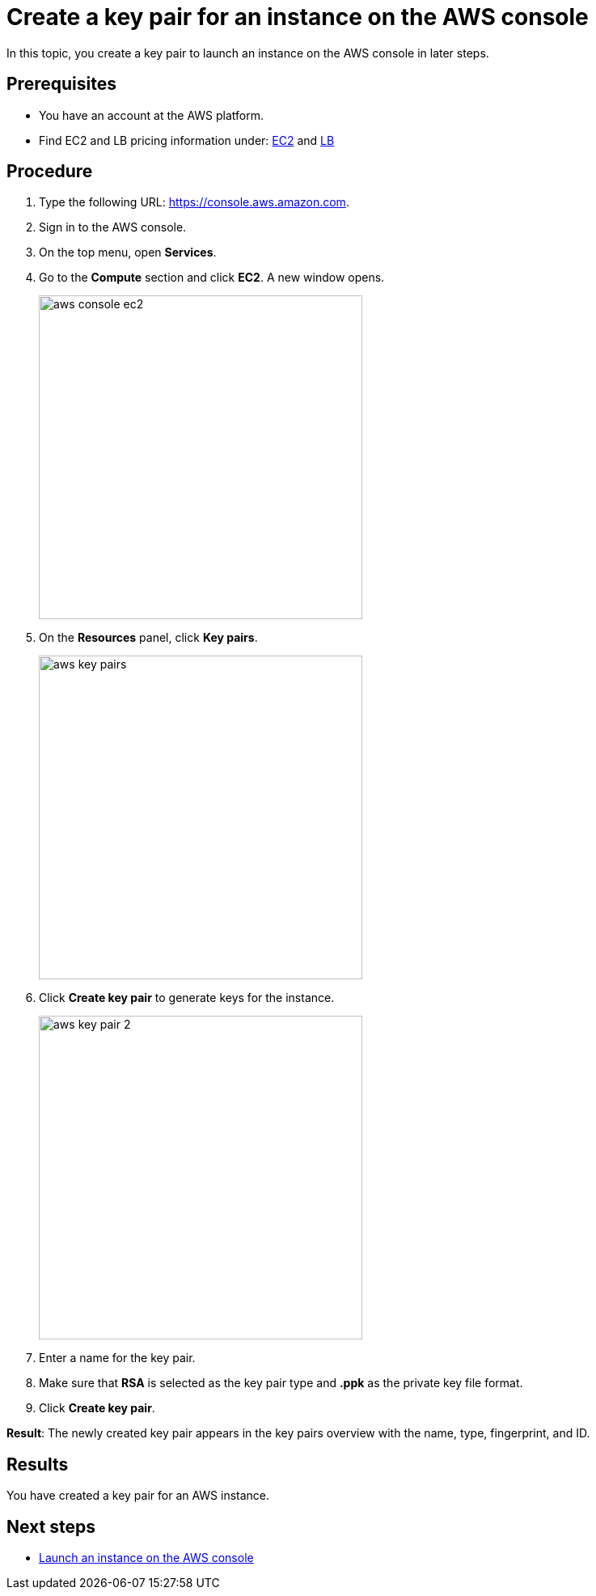 = Create a key pair for an instance on the AWS console

//TODO: Fabian: How do we call sections? "Topic" (like here), "Section", "Chapter"? Do we have a rule for that? If not, we need one.
In this topic, you create a key pair to launch an instance on the AWS console in later steps.

== Prerequisites

* You have an account at the AWS platform.
* Find EC2 and LB pricing information under: https://aws.amazon.com/ec2/pricing/?trk=adf88fbf-e631-4352-979f-e3812ceb7322&sc_channel=ps&sc_campaign=acquisition&sc_medium=ACQ-P%7CPS-GO%7CBrand%7CDesktop%7CSU%7CCompute%7CEC2%7CGB%7CEN%7CText&s_kwcid=AL!4422!3!536451532736!e!!g!!amazon%20ec2%20instance%20pricing&ef_id=Cj0KCQjw-daUBhCIARIsALbkjSYXwBkmkNlZ_FstKB5ypiS76OSU2FglwThXLR4o6CTNehIwaS-fZLMaAoxJEALw_wcB:G:s&s_kwcid=AL!4422!3!536451532736!e!!g!!amazon%20ec2%20instance%20pricing[EC2] and https://www.amazonaws.cn/en/elasticloadbalancing/pricing/[LB]

== Procedure

. Type the following URL: https://console.aws.amazon.com.
. Sign in to the AWS console.
. On the top menu, open *Services*.
. Go to the *Compute* section and click *EC2*. A new window opens.
+
image::aws-console-ec2.png[width=400]
+
. On the *Resources* panel, click *Key pairs*.
+
image::aws-key-pairs.png[width=400]

. Click *Create key pair* to generate keys for the instance.
+
image::aws-key-pair-2.png[width=400]
+
. Enter a name for the key pair.
. Make sure that *RSA* is selected as the key pair type and *.ppk* as the private key file format.
//TODO: Helle@parson: both preselected by default.
//TODO: Fabian: Insert a screenshot here?
. Click *Create key pair*.

*Result*: The newly created key pair appears in the key pairs overview with the name, type, fingerprint, and ID.

== Results
You have created a key pair for an AWS instance.

== Next steps
* xref:installation-guide:aws-launch.adoc[Launch an instance on the AWS console]


